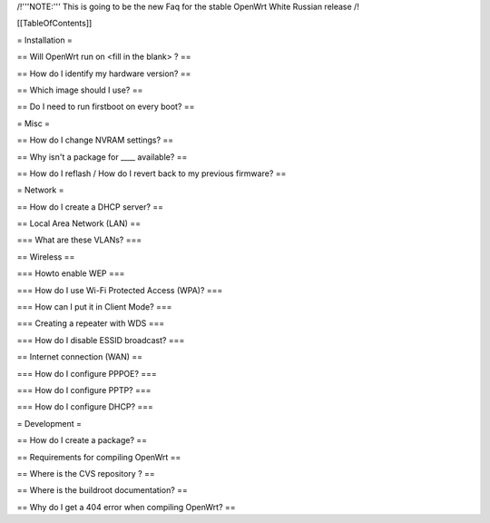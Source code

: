 /!\ '''NOTE:''' This is going to be the new Faq for the stable OpenWrt
White Russian release /!\


[[TableOfContents]]


= Installation =

== Will OpenWrt run on <fill in the blank> ? ==

== How do I identify my hardware version? ==

== Which image should I use? ==

== Do I need to run firstboot on every boot? ==



= Misc =

== How do I change NVRAM settings? ==

== Why isn't a package for ____ available? ==

== How do I reflash / How do I revert back to my previous firmware? ==


= Network =

== How do I create a DHCP server? ==

== Local Area Network (LAN) ==

=== What are these VLANs? ===


== Wireless ==

=== Howto enable WEP ===

=== How do I use Wi-Fi Protected Access (WPA)? ===

=== How can I put it in Client Mode? ===

=== Creating a repeater with WDS ===

=== How do I disable ESSID broadcast? ===

== Internet connection (WAN) ==

=== How do I configure PPPOE? ===

=== How do I configure PPTP? ===

=== How do I configure DHCP? ===



= Development =

== How do I create a package? ==

== Requirements for compiling OpenWrt ==

== Where is the CVS repository ? ==

== Where is the buildroot documentation? ==

== Why do I get a 404 error when compiling OpenWrt? ==
